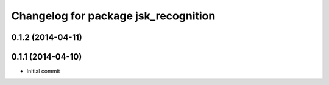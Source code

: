 ^^^^^^^^^^^^^^^^^^^^^^^^^^^^^^^^^^^^^
Changelog for package jsk_recognition
^^^^^^^^^^^^^^^^^^^^^^^^^^^^^^^^^^^^^

0.1.2 (2014-04-11)
------------------

0.1.1 (2014-04-10)
------------------
* Initial commit
